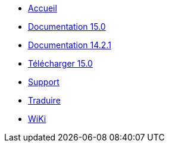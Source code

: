 // all pages are in folders by language, not in the web site directory
:stylesheet: ./css/slint.css
:toc: macro
:toc-title: WiKi
:pdf-themesdir: themes
:pdf-theme: default
[.liens]
--
[.mainmen]
* link:../fr/home.html[Accueil]
* link:../fr/HandBook.html[Documentation 15.0]
* link:../fr/oldHandBook.html[Documentation 14.2.1]
* https://slackware.uk/slint/x86_64/slint-15.0/iso/[Télécharger 15.0]
* link:../fr/support.html[Support]
* link:../doc/translate_slint.html[Traduire]
* link:../fr/wiki.html[WiKi]

[.langmen]
